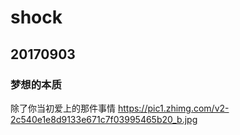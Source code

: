 * shock
** 20170903
*** 梦想的本质

除了你当初爱上的那件事情
https://pic1.zhimg.com/v2-2c540e1e8d9133e671c7f03995465b20_b.jpg
